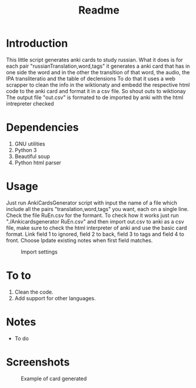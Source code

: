 #+TITLE:Readme
* Introduction
This little script generates anki cards to study russian.
What it does is for each pair "russianTranslation,word,tags" it generates a anki card that has in one side the word and in the other the transltion of that word, the audio, the IPA transliteratio and the table of declensions
To do that it uses a web scrapper to clean the info in the wiktionaty and embedd the respective html code to the anki card and format it in a csv file.
So shout outs to wiktionay
The output file "out.csv" is formated to de imported by anki with the html intrepreter checked

* Dependencies
1. GNU utilities
2. Python 3
3. Beautiful soup
4. Python html parser

* Usage
Just run AnkiCardsGenerator script with input the name of a file which include all the pairs "translation,word,tags" you want, each on a single line.
Check the file RuEn.csv for the formant.
To check how it works just run "./Ankicardsgenerator RuEn.csv" and then import out.csv to anki as a csv file, make sure to check the html interpreter of anki and use the basic card format. Link field 1 to ignored, field 2 to back, field 3 to tags and field 4 to front. Choose Ipdate existing notes when first field matches.
#+CAPTION: Import settings
#+NAME: fig:importSettings
[[./media/Screenshot1.png]]
* To to
1. Clean the code.
2. Add support for other languages.
* Notes
- To do
* Screenshots
#+CAPTION: Example of card generated
#+NAME: fig:example
[[./media/Screenshot.png]]

